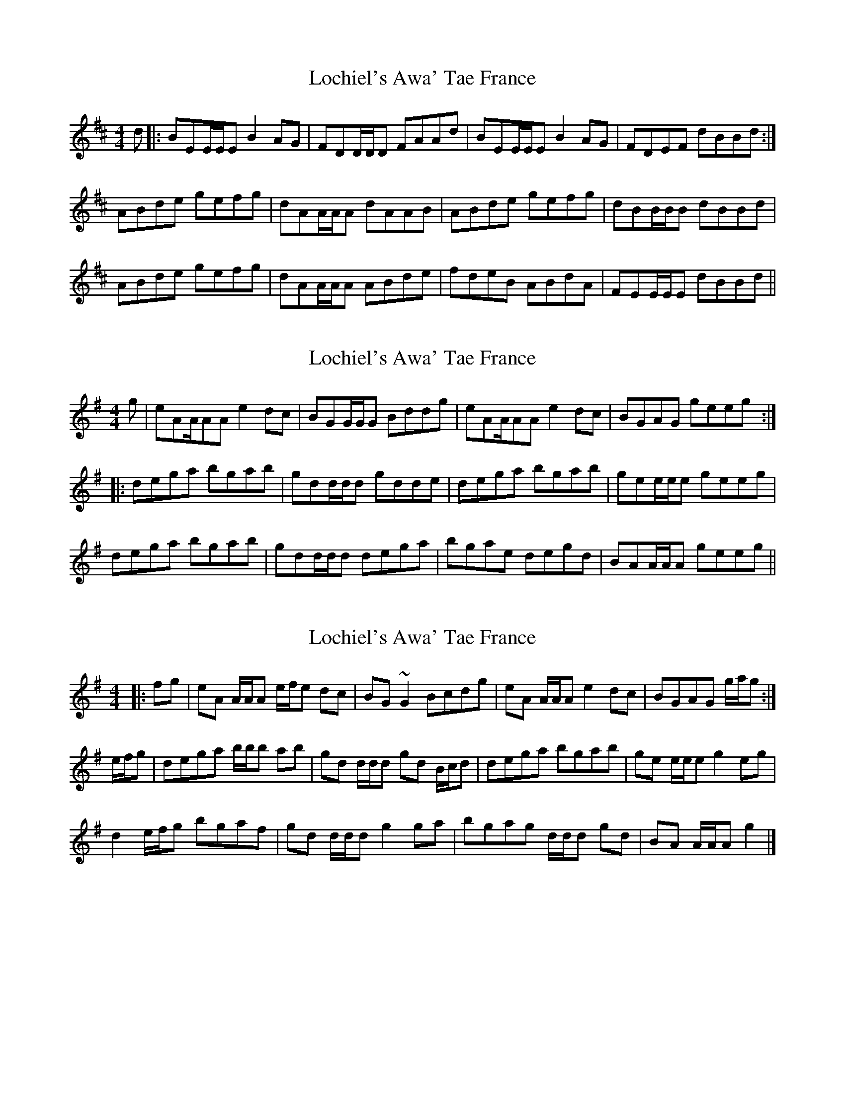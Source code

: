 X: 1
T: Lochiel's Awa' Tae France
Z: CreadurMawnOrganig
S: https://thesession.org/tunes/6887#setting6887
R: reel
M: 4/4
L: 1/8
K: Edor
d|:BEE/E/E B2AG|FDD/D/D FAAd|BEE/E/E B2AG|FDEF dBBd:|
ABde gefg|dAA/A/A dAAB|ABde gefg|dBB/B/B dBBd|
ABde gefg|dAA/A/A ABde|fdeB ABdA|FEE/E/E dBBd||
X: 2
T: Lochiel's Awa' Tae France
Z: CreadurMawnOrganig
S: https://thesession.org/tunes/6887#setting18462
R: reel
M: 4/4
L: 1/8
K: Ador
g|eAA/AA e2dc|BGG/G/G Bddg|eAA/AA e2dc|BGAG geeg:|:
dega bgab|gdd/d/d gdde|dega bgab|gee/e/e geeg|
dega bgab|gdd/d/d dega|bgae degd|BAA/A/A geeg||
X: 3
T: Lochiel's Awa' Tae France
Z: ceolachan
S: https://thesession.org/tunes/6887#setting18463
R: reel
M: 4/4
L: 1/8
K: Ador
|: fg |eA A/A/A e/f/e dc | BG ~G2 Bcdg | eA A/A/A e2 dc | BGAG g/a/g :|
e/f/g |dega b/b/b ab | gd d/d/d gd B/c/d | dega bgab | ge e/e/e g2 eg |
d2 e/f/g bgaf | gd d/d/d g2 ga | bgag d/d/d gd | BA A/A/A g2 |]
X: 4
T: Lochiel's Awa' Tae France
Z: ceolachan
S: https://thesession.org/tunes/6887#setting18464
R: reel
M: 4/4
L: 1/8
K: Ador
|: g |eA A/A/A e2 dc | BG G/G/G Bddg | eA A/A/A e2 dg | edgB A/A/A A :|
g |dega g/a/b ab | gd d/d/d gdde | de ga g/a/b ab | ge e/e/e geeg |
dega b/a/g a/g/e | g/e/d e/d/B gd da/b/ | begd e2 dg | BA A/A/A gee |]
X: 5
T: Lochiel's Awa' Tae France
Z: ceolachan
S: https://thesession.org/tunes/6887#setting18465
R: reel
M: 4/4
L: 1/8
K: Ador
|: g |eA A/A/A e2 dc | B>G G/G/G B<dd<g | e>A A/A/A e2 dc | BGAB gee :|
g |dega bgab | gd d/d/d gddg | dega bgab|ge e/e/e geeg |
dfga bgab | gd d/d/d gddg | .b.g.a.e degB | BA A/A/A gee |]
X: 6
T: Lochiel's Awa' Tae France
Z: ceolachan
S: https://thesession.org/tunes/6887#setting18466
R: reel
M: 4/4
L: 1/8
K: Ador
a/ |eA A2 e3 d/g/ | BG G2 B<dd>f | eA A2 e3 d/g/ | BA A2 a2 e>a |
eA A2 e3 d/g/ | BG G2 B<dd>f | egag e3 d/g/ | BA A2 a2 e3/ ||
f/ |defg a3 g/f/ | gd d2 g2 d>e | defg a3 g/f/ | gece a2 e>f |
defg a3 g/f/ | gedc defg | agfd e3 d/g/ | BA A2 a2 e3/ ||
f/|eA A2 eAdA | BG G2 B<dd>f | eA A2 eAdA | BA A2 a2 e>f |
eA A2 eAdA | BG G2 B<dd>f | egag egdg | BA A2 a2 e3/ ||
f/|defg afge | fd d2 f2 d>e | defg agfa | gefe a2 e>f |
defg a3 g/f/ | gedc defg | agfg efde | BA A2 a2 e3/ |]
X: 7
T: Lochiel's Awa' Tae France
Z: ceolachan
S: https://thesession.org/tunes/6887#setting18467
R: reel
M: 4/4
L: 1/8
K: Edor
|: dc |BE E/E/E B/c/B AG | FD F/E/D FAdc | BE E/E/E B2 AG | F/G/A dF FE :|
E/F/G |ABde f2 g/f/e |dA A/A/A dA E/F/G | ABde g/a/g fe |dBAd FE E/F/G |
A2 de f2 ge |dA A/A/A d2 E/F/G | f2 eB ABdA | FE E/E/E =c2 |]
X: 8
T: Lochiel's Awa' Tae France
Z: ceolachan
S: https://thesession.org/tunes/6887#setting18468
R: reel
M: 4/4
L: 1/8
K: Ador
a |eAEA eAdc | BG G/G/G B/c/d gf | eA A/A/A eAdc | BA c/B/A a/b/a ea |
eA A2 eAdA | BG G2 B<dd>f | egag egdg | BA A/A/A a2 eg ||
dega bgab | gd d/d/d gddg | dega g/a/b ab | ge e/e/e a2 eg |
dega b/a/g ab | gd B/c/d gdga | b2 a/g/f e2 f/e/d | BA A/A/A a/b/a e |]
X: 9
T: Lochiel's Awa' Tae France
Z: ceolachan
S: https://thesession.org/tunes/6887#setting18469
R: reel
M: 4/4
L: 1/8
K: Ador
|: G |eA A/A/A e2 dc | BG G/G/G Bddg | eA A/A/A e2 dc | BGAB gee :|
g |dega bgab | gd d/d/d gddg | dega bgab | ge e/e/e geeg |
dega bgab | gd d/d/d gddg | bgae degB | BA A/A/A gee |]
X: 10
T: Lochiel's Awa' Tae France
Z: Solidmahog
S: https://thesession.org/tunes/6887#setting18470
R: reel
M: 4/4
L: 1/8
K: Ador
|: g | eA A/A/A e2 dc | BG G/G/G Bddg | eA A/A/A e2 dc | BGAB gee :|g |dega bgab | gd d/d/d gddg | dega bgab | ge e/e/e geeg |dega bgab | gd d/d/d gddg | bgae degB | BA A/A/A gee || a>f |: e2A2 A2Bd | e2ef gedB | G2GG B2AG | B2d2 d2a>f |e2A2 A2Bd | e2ef gedB | A2G<A B2AG | g2e2 e2 :| d>B | A2a2 a2gf | e2ef g2fg | a>gf<a d2Bd | g2d2 d4 |e2a2 a2gf | e2ef g2fg | a2e2 e2e2 | a2e2 e2 |d>B | A2a2 a2gf | e2ef g2fg | a>gf<a d2Bd | g2d2 d4 |a2gf g2fe | e2ef gedB | A2G<A B2AG | g2e2 e4 ||
X: 11
T: Lochiel's Awa' Tae France
Z: Solidmahog
S: https://thesession.org/tunes/6887#setting18471
R: reel
M: 4/4
L: 1/8
K: Amix
a | eAA2 e2d<g | B<GG<G B<dd>a | eAA2 e2d<g | B<AA2 a>ee<a |eAA2 e2d<g | B<Gd>G B<dd>f | e>Af>d e2d<g | B<AA2 a>ee<f ||d>ef>g a2g<f | g>ed>B g>dd>e | d>ef>g a2 g<f | g>ec2 a>ee<f |d>ef>g a2 g<f | g>ed>c d>ef>g | a>ef<a e2d<g | B<AA2 a>ee<a ||eAA2 e>Ad>A | B<GG<G B<dd>a | e<AA2 e>Ad>A | B<AA2 a>ef>d |eAA2 e>Ad>A | B<Gd>G B<dd>f | e<gf>d e<gd<g | B<AA2 a>ee<f ||d>ef>g a>fg>e | fdd2 g>dd<e | d>ef>g a>fg>e | a>ec<e a>ee<f |d>ef>g f>ga>f | g>ed>c d>ef>g | a>ef<a e<gd<g | B<AA2 a>ee ||a | eAA2 e2dg | BGGG Bdda | eAA2 e2dg | BAA2 aeea |eAA2 e2dg | BGdG Bddf | eAfd e2dg | BAA2 aeef ||defg a2gf | gedB gdde | defg a2 gf | gec2 aeef |defg a2 gf | gedc defg | aefa e2dg | BAA2 aeea ||eAA2 eAdA | BGGG Bdda | eAA2 eAdA | BAA2 aefd |eAA2 eAdA | BGdG Bddf | egfd egdg | BAA2 aeef ||defg afge | fdd2 gdde | defg afge | aece aeef |defg fgaf | gedc defg | aefa egdg | BAA2 aee ||
X: 12
T: Lochiel's Awa' Tae France
Z: Tate
S: https://thesession.org/tunes/6887#setting26295
R: reel
M: 4/4
L: 1/8
K: Ador
a | "Am"eA A/A/A e2 dc | "G"BG G/G/G "Em"Bcda | "Am"eA A/A/A e2 dc | "G"BGBd "C"geea |
"Am"eA A/A/A e2 dc | "G"BG G/G/G "Em"Bcda | "Am"eA A/A/A "D"{g}fedc | "G"BGBd "C"geeg |
"G"dega bgab | gd d/d/d gdde | dega bgab | "C"ge e/e/e geeg |
"G"dega bgab | gd d/d/d gddg | "Em"bgag "G"degB | "Am"BA A/A/A "C"gee |]
X: 13
T: Lochiel's Awa' Tae France
Z: JACKB
S: https://thesession.org/tunes/6887#setting29213
R: reel
M: 4/4
L: 1/8
K: Edor
|:BE E2 B2 AG|FD D2 FAAd|BE E2 B2AF|GBAF  E2 FA|
BE E2 B2 AG|FD D2 FAAd|B3c dfec|dBAF E3A:||
|:Beed B2 AG|FD D2 FA A2|Beed e2 de|fedf e3A|
Beed B2 AG|FD D2 FA A2|B3c dfec|dBAF E3A:||
